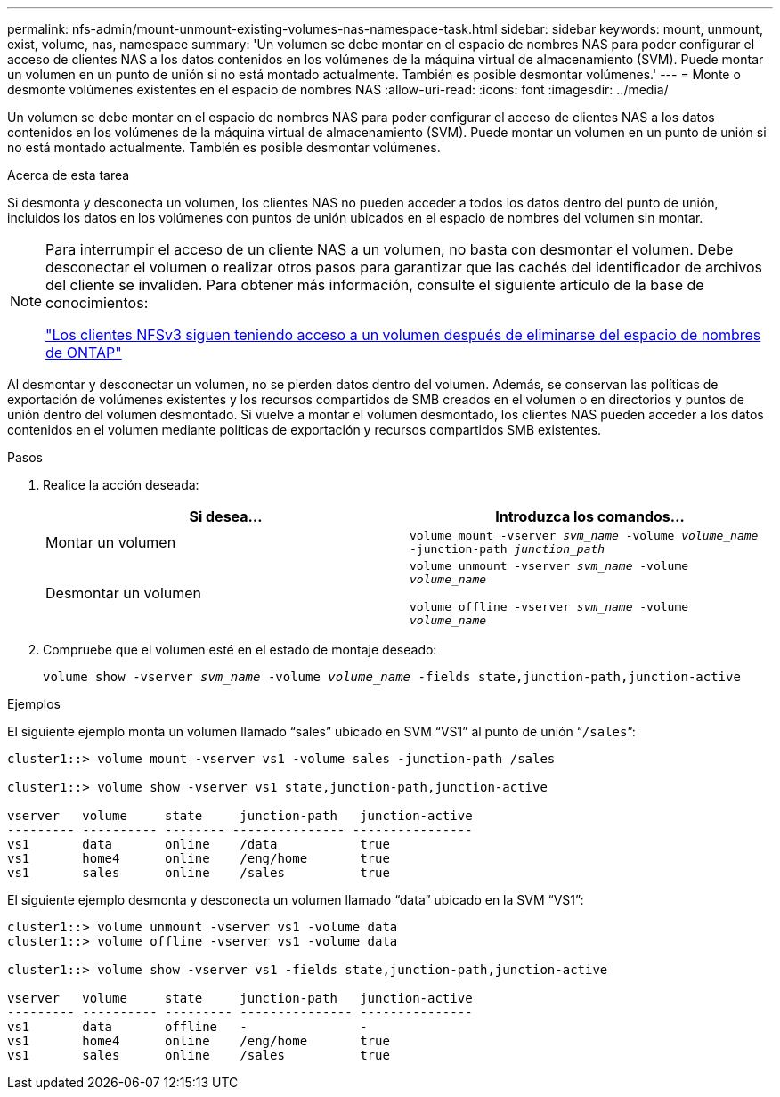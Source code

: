 ---
permalink: nfs-admin/mount-unmount-existing-volumes-nas-namespace-task.html 
sidebar: sidebar 
keywords: mount, unmount, exist, volume, nas, namespace 
summary: 'Un volumen se debe montar en el espacio de nombres NAS para poder configurar el acceso de clientes NAS a los datos contenidos en los volúmenes de la máquina virtual de almacenamiento (SVM). Puede montar un volumen en un punto de unión si no está montado actualmente. También es posible desmontar volúmenes.' 
---
= Monte o desmonte volúmenes existentes en el espacio de nombres NAS
:allow-uri-read: 
:icons: font
:imagesdir: ../media/


[role="lead"]
Un volumen se debe montar en el espacio de nombres NAS para poder configurar el acceso de clientes NAS a los datos contenidos en los volúmenes de la máquina virtual de almacenamiento (SVM). Puede montar un volumen en un punto de unión si no está montado actualmente. También es posible desmontar volúmenes.

.Acerca de esta tarea
Si desmonta y desconecta un volumen, los clientes NAS no pueden acceder a todos los datos dentro del punto de unión, incluidos los datos en los volúmenes con puntos de unión ubicados en el espacio de nombres del volumen sin montar.

[NOTE]
====
Para interrumpir el acceso de un cliente NAS a un volumen, no basta con desmontar el volumen. Debe desconectar el volumen o realizar otros pasos para garantizar que las cachés del identificador de archivos del cliente se invaliden. Para obtener más información, consulte el siguiente artículo de la base de conocimientos:

https://kb.netapp.com/Advice_and_Troubleshooting/Data_Storage_Software/ONTAP_OS/NFSv3_clients_still_have_access_to_a_volume_after_being_removed_from_the_namespace_in_ONTAP["Los clientes NFSv3 siguen teniendo acceso a un volumen después de eliminarse del espacio de nombres de ONTAP"]

====
Al desmontar y desconectar un volumen, no se pierden datos dentro del volumen. Además, se conservan las políticas de exportación de volúmenes existentes y los recursos compartidos de SMB creados en el volumen o en directorios y puntos de unión dentro del volumen desmontado. Si vuelve a montar el volumen desmontado, los clientes NAS pueden acceder a los datos contenidos en el volumen mediante políticas de exportación y recursos compartidos SMB existentes.

.Pasos
. Realice la acción deseada:
+
[cols="2*"]
|===
| Si desea... | Introduzca los comandos... 


 a| 
Montar un volumen
 a| 
`volume mount -vserver _svm_name_ -volume _volume_name_ -junction-path _junction_path_`



 a| 
Desmontar un volumen
 a| 
`volume unmount -vserver _svm_name_ -volume _volume_name_`

`volume offline -vserver _svm_name_ -volume _volume_name_`

|===
. Compruebe que el volumen esté en el estado de montaje deseado:
+
`volume show -vserver _svm_name_ -volume _volume_name_ -fields state,junction-path,junction-active`



.Ejemplos
El siguiente ejemplo monta un volumen llamado “sales” ubicado en SVM “VS1” al punto de unión “`/sales`”:

[listing]
----
cluster1::> volume mount -vserver vs1 -volume sales -junction-path /sales

cluster1::> volume show -vserver vs1 state,junction-path,junction-active

vserver   volume     state     junction-path   junction-active
--------- ---------- -------- --------------- ----------------
vs1       data       online    /data           true
vs1       home4      online    /eng/home       true
vs1       sales      online    /sales          true
----
El siguiente ejemplo desmonta y desconecta un volumen llamado “data” ubicado en la SVM “VS1”:

[listing]
----
cluster1::> volume unmount -vserver vs1 -volume data
cluster1::> volume offline -vserver vs1 -volume data

cluster1::> volume show -vserver vs1 -fields state,junction-path,junction-active

vserver   volume     state     junction-path   junction-active
--------- ---------- --------- --------------- ---------------
vs1       data       offline   -               -
vs1       home4      online    /eng/home       true
vs1       sales      online    /sales          true
----